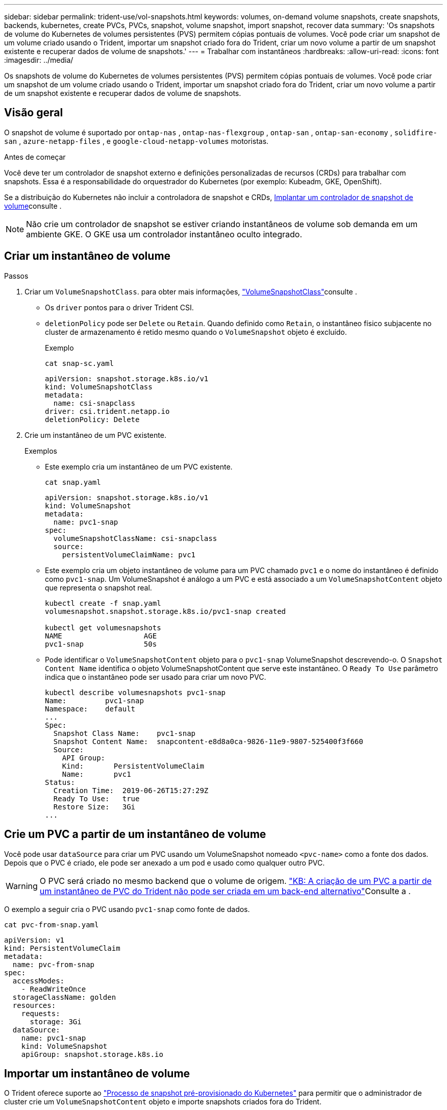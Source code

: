 ---
sidebar: sidebar 
permalink: trident-use/vol-snapshots.html 
keywords: volumes, on-demand volume snapshots, create snapshots, backends, kubernetes, create PVCs, PVCs, snapshot, volume snapshot, import snapshot, recover data 
summary: 'Os snapshots de volume do Kubernetes de volumes persistentes (PVS) permitem cópias pontuais de volumes. Você pode criar um snapshot de um volume criado usando o Trident, importar um snapshot criado fora do Trident, criar um novo volume a partir de um snapshot existente e recuperar dados de volume de snapshots.' 
---
= Trabalhar com instantâneos
:hardbreaks:
:allow-uri-read: 
:icons: font
:imagesdir: ../media/


[role="lead"]
Os snapshots de volume do Kubernetes de volumes persistentes (PVS) permitem cópias pontuais de volumes. Você pode criar um snapshot de um volume criado usando o Trident, importar um snapshot criado fora do Trident, criar um novo volume a partir de um snapshot existente e recuperar dados de volume de snapshots.



== Visão geral

O snapshot de volume é suportado por `ontap-nas` , `ontap-nas-flexgroup` , `ontap-san` , `ontap-san-economy` , `solidfire-san` , `azure-netapp-files` , e `google-cloud-netapp-volumes` motoristas.

.Antes de começar
Você deve ter um controlador de snapshot externo e definições personalizadas de recursos (CRDs) para trabalhar com snapshots. Essa é a responsabilidade do orquestrador do Kubernetes (por exemplo: Kubeadm, GKE, OpenShift).

Se a distribuição do Kubernetes não incluir a controladora de snapshot e CRDs, <<Implantar um controlador de snapshot de volume>>consulte .


NOTE: Não crie um controlador de snapshot se estiver criando instantâneos de volume sob demanda em um ambiente GKE. O GKE usa um controlador instantâneo oculto integrado.



== Criar um instantâneo de volume

.Passos
. Criar um `VolumeSnapshotClass`. para obter mais informações, link:../trident-reference/objects.html#kubernetes-volumesnapshotclass-objects["VolumeSnapshotClass"]consulte .
+
** Os `driver` pontos para o driver Trident CSI.
** `deletionPolicy` pode ser `Delete` ou `Retain`. Quando definido como `Retain`, o instantâneo físico subjacente no cluster de armazenamento é retido mesmo quando o `VolumeSnapshot` objeto é excluído.
+
.Exemplo
[listing]
----
cat snap-sc.yaml
----
+
[source, yaml]
----
apiVersion: snapshot.storage.k8s.io/v1
kind: VolumeSnapshotClass
metadata:
  name: csi-snapclass
driver: csi.trident.netapp.io
deletionPolicy: Delete
----


. Crie um instantâneo de um PVC existente.
+
.Exemplos
** Este exemplo cria um instantâneo de um PVC existente.
+
[listing]
----
cat snap.yaml
----
+
[source, yaml]
----
apiVersion: snapshot.storage.k8s.io/v1
kind: VolumeSnapshot
metadata:
  name: pvc1-snap
spec:
  volumeSnapshotClassName: csi-snapclass
  source:
    persistentVolumeClaimName: pvc1
----
** Este exemplo cria um objeto instantâneo de volume para um PVC chamado `pvc1` e o nome do instantâneo é definido como `pvc1-snap`. Um VolumeSnapshot é análogo a um PVC e está associado a um `VolumeSnapshotContent` objeto que representa o snapshot real.
+
[listing]
----
kubectl create -f snap.yaml
volumesnapshot.snapshot.storage.k8s.io/pvc1-snap created

kubectl get volumesnapshots
NAME                   AGE
pvc1-snap              50s
----
** Pode identificar o `VolumeSnapshotContent` objeto para o `pvc1-snap` VolumeSnapshot descrevendo-o. O `Snapshot Content Name` identifica o objeto VolumeSnapshotContent que serve este instantâneo. O `Ready To Use` parâmetro indica que o instantâneo pode ser usado para criar um novo PVC.
+
[listing]
----
kubectl describe volumesnapshots pvc1-snap
Name:         pvc1-snap
Namespace:    default
...
Spec:
  Snapshot Class Name:    pvc1-snap
  Snapshot Content Name:  snapcontent-e8d8a0ca-9826-11e9-9807-525400f3f660
  Source:
    API Group:
    Kind:       PersistentVolumeClaim
    Name:       pvc1
Status:
  Creation Time:  2019-06-26T15:27:29Z
  Ready To Use:   true
  Restore Size:   3Gi
...
----






== Crie um PVC a partir de um instantâneo de volume

Você pode usar `dataSource` para criar um PVC usando um VolumeSnapshot nomeado `<pvc-name>` como a fonte dos dados. Depois que o PVC é criado, ele pode ser anexado a um pod e usado como qualquer outro PVC.


WARNING: O PVC será criado no mesmo backend que o volume de origem. link:https://kb.netapp.com/Cloud/Astra/Trident/Creating_a_PVC_from_a_Trident_PVC_Snapshot_cannot_be_created_in_an_alternate_backend["KB: A criação de um PVC a partir de um instantâneo de PVC do Trident não pode ser criada em um back-end alternativo"^]Consulte a .

O exemplo a seguir cria o PVC usando `pvc1-snap` como fonte de dados.

[listing]
----
cat pvc-from-snap.yaml
----
[source, yaml]
----
apiVersion: v1
kind: PersistentVolumeClaim
metadata:
  name: pvc-from-snap
spec:
  accessModes:
    - ReadWriteOnce
  storageClassName: golden
  resources:
    requests:
      storage: 3Gi
  dataSource:
    name: pvc1-snap
    kind: VolumeSnapshot
    apiGroup: snapshot.storage.k8s.io
----


== Importar um instantâneo de volume

O Trident oferece suporte ao link:https://kubernetes.io/docs/concepts/storage/volume-snapshots/#static["Processo de snapshot pré-provisionado do Kubernetes"^] para permitir que o administrador de cluster crie um `VolumeSnapshotContent` objeto e importe snapshots criados fora do Trident.

.Antes de começar
O Trident deve ter criado ou importado o volume pai do instantâneo.

.Passos
. *Cluster admin:* Crie um `VolumeSnapshotContent` objeto que faça referência ao snapshot de back-end. Isso inicia o fluxo de trabalho de snapshot no Trident.
+
** Especifique o nome do instantâneo de back-end em `annotations` as `trident.netapp.io/internalSnapshotName: <"backend-snapshot-name">`.
** Especifique `<name-of-parent-volume-in-trident>/<volume-snapshot-content-name>` em `snapshotHandle`. esta é a única informação fornecida ao Trident pelo snapshotter externo na `ListSnapshots` chamada.
+

NOTE: O `<volumeSnapshotContentName>` nem sempre pode corresponder ao nome do instantâneo do back-end devido a restrições de nomenclatura CR.

+
.Exemplo
O exemplo a seguir cria um `VolumeSnapshotContent` objeto que faz referência a snapshot de back-end `snap-01` .

+
[source, yaml]
----
apiVersion: snapshot.storage.k8s.io/v1
kind: VolumeSnapshotContent
metadata:
  name: import-snap-content
  annotations:
    trident.netapp.io/internalSnapshotName: "snap-01"  # This is the name of the snapshot on the backend
spec:
  deletionPolicy: Retain
  driver: csi.trident.netapp.io
  source:
    snapshotHandle: pvc-f71223b5-23b9-4235-bbfe-e269ac7b84b0/import-snap-content # <import PV name or source PV name>/<volume-snapshot-content-name>
  volumeSnapshotRef:
    name: import-snap
    namespace: default
----


. *Cluster admin:* Crie o `VolumeSnapshot` CR que faz referência ao `VolumeSnapshotContent` objeto. Isso solicita acesso para usar o `VolumeSnapshot` em um namespace dado.
+
.Exemplo
O exemplo a seguir cria um `VolumeSnapshot` CR chamado `import-snap` que faz referência ao `VolumeSnapshotContent` `import-snap-content` chamado .

+
[source, yaml]
----
apiVersion: snapshot.storage.k8s.io/v1
kind: VolumeSnapshot
metadata:
  name: import-snap
spec:
  # volumeSnapshotClassName: csi-snapclass (not required for pre-provisioned or imported snapshots)
  source:
    volumeSnapshotContentName: import-snap-content
----
. * Processamento interno (nenhuma ação necessária):* o Snapshotter externo reconhece o recém-criado `VolumeSnapshotContent` e executa a `ListSnapshots` chamada. Trident cria o `TridentSnapshot`.
+
** O snapshotter externo define `VolumeSnapshotContent` para `readyToUse` e `VolumeSnapshot` para `true`.
** Trident retorna `readyToUse=true`.


. *Qualquer usuário:* Crie um `PersistentVolumeClaim` para fazer referência ao novo `VolumeSnapshot`, onde o `spec.dataSource` nome (ou `spec.dataSourceRef`) é o `VolumeSnapshot` nome.
+
.Exemplo
O exemplo a seguir cria um PVC referenciando o `VolumeSnapshot` nome `import-snap`.

+
[source, yaml]
----
apiVersion: v1
kind: PersistentVolumeClaim
metadata:
  name: pvc-from-snap
spec:
  accessModes:
    - ReadWriteOnce
  storageClassName: simple-sc
  resources:
    requests:
      storage: 1Gi
  dataSource:
    name: import-snap
    kind: VolumeSnapshot
    apiGroup: snapshot.storage.k8s.io
----




== Recuperar dados de volume usando snapshots

O diretório instantâneo é oculto por padrão para facilitar a compatibilidade máxima dos volumes provisionados usando os `ontap-nas` drivers e `ontap-nas-economy`. Ative o `.snapshot` diretório para recuperar dados de instantâneos diretamente.

Use a CLI do ONTAP de restauração de snapshot de volume para restaurar um volume para um estado gravado em um snapshot anterior.

[listing]
----
cluster1::*> volume snapshot restore -vserver vs0 -volume vol3 -snapshot vol3_snap_archive
----

NOTE: Quando você restaura uma cópia snapshot, a configuração de volume existente é sobrescrita. As alterações feitas aos dados de volume após a criação da cópia instantânea são perdidas.



== Restauração de volume no local a partir de um instantâneo

O Trident fornece restauração rápida de volume no local a partir de um instantâneo usando o `TridentActionSnapshotRestore` CR (TASR). Esse CR funciona como uma ação imperativa do Kubernetes e não persiste após a conclusão da operação.

O Trident suporta a restauração de snapshots no `ontap-san` , `ontap-san-economy` , `ontap-nas` , `ontap-nas-flexgroup` , `azure-netapp-files` , `google-cloud-netapp-volumes` , e `solidfire-san` motoristas.

.Antes de começar
Você deve ter um PVC vinculado e instantâneo de volume disponível.

* Verifique se o status do PVC está vinculado.
+
[source, console]
----
kubectl get pvc
----
* Verifique se o instantâneo do volume está pronto para ser usado.
+
[source, console]
----
kubectl get vs
----


.Passos
. Crie o TASR CR. Este exemplo cria um CR para instantâneo de PVC `pvc1` e volume `pvc1-snapshot` .
+

NOTE: O TAR CR deve estar num espaço de nomes onde o PVC e VS existam.

+
[source, console]
----
cat tasr-pvc1-snapshot.yaml
----
+
[source, yaml]
----
apiVersion: trident.netapp.io/v1
kind: TridentActionSnapshotRestore
metadata:
  name: trident-snap
  namespace: trident
spec:
  pvcName: pvc1
  volumeSnapshotName: pvc1-snapshot
----
. Aplique o CR para restaurar a partir do instantâneo. Este exemplo restaura do instantâneo `pvc1`.
+
[source, console]
----
kubectl create -f tasr-pvc1-snapshot.yaml
----
+
[listing]
----
tridentactionsnapshotrestore.trident.netapp.io/trident-snap created
----


.Resultados
O Trident restaura os dados do snapshot. Você pode verificar o status de restauração de snapshot:

[source, console]
----
kubectl get tasr -o yaml
----
[source, yaml]
----
apiVersion: trident.netapp.io/v1
items:
- apiVersion: trident.netapp.io/v1
  kind: TridentActionSnapshotRestore
  metadata:
    creationTimestamp: "2023-04-14T00:20:33Z"
    generation: 3
    name: trident-snap
    namespace: trident
    resourceVersion: "3453847"
    uid: <uid>
  spec:
    pvcName: pvc1
    volumeSnapshotName: pvc1-snapshot
  status:
    startTime: "2023-04-14T00:20:34Z"
    completionTime: "2023-04-14T00:20:37Z"
    state: Succeeded
kind: List
metadata:
  resourceVersion: ""
----
[NOTE]
====
* Na maioria dos casos, o Trident não tentará automaticamente a operação em caso de falha. Terá de efetuar novamente a operação.
* Os usuários do Kubernetes sem acesso de administrador podem ter permissão para que o administrador crie um TASR CR em seu namespace de aplicativo.


====


== Eliminar um PV com instantâneos associados

Ao excluir um volume persistente com instantâneos associados, o volume Trident correspondente é atualizado para um "estado de exclusão". Remova os instantâneos de volume para excluir o volume Trident.



== Implantar um controlador de snapshot de volume

Se a sua distribuição do Kubernetes não incluir a controladora de snapshot e CRDs, você poderá implantá-los da seguinte forma.

.Passos
. Criar CRDs de instantâneos de volume.
+
[listing]
----
cat snapshot-setup.sh
----
+
[source, sh]
----
#!/bin/bash
# Create volume snapshot CRDs
kubectl apply -f https://raw.githubusercontent.com/kubernetes-csi/external-snapshotter/release-6.1/client/config/crd/snapshot.storage.k8s.io_volumesnapshotclasses.yaml
kubectl apply -f https://raw.githubusercontent.com/kubernetes-csi/external-snapshotter/release-6.1/client/config/crd/snapshot.storage.k8s.io_volumesnapshotcontents.yaml
kubectl apply -f https://raw.githubusercontent.com/kubernetes-csi/external-snapshotter/release-6.1/client/config/crd/snapshot.storage.k8s.io_volumesnapshots.yaml
----
. Crie o controlador instantâneo.
+
[source, console]
----
kubectl apply -f https://raw.githubusercontent.com/kubernetes-csi/external-snapshotter/release-6.1/deploy/kubernetes/snapshot-controller/rbac-snapshot-controller.yaml
----
+
[source, console]
----
kubectl apply -f https://raw.githubusercontent.com/kubernetes-csi/external-snapshotter/release-6.1/deploy/kubernetes/snapshot-controller/setup-snapshot-controller.yaml
----
+

NOTE: Se necessário, abra `deploy/kubernetes/snapshot-controller/rbac-snapshot-controller.yaml` e atualize `namespace` para o seu namespace.





== Links relacionados

* link:../trident-concepts/snapshots.html["Instantâneos de volume"]
* link:../trident-reference/objects.html["VolumeSnapshotClass"]

